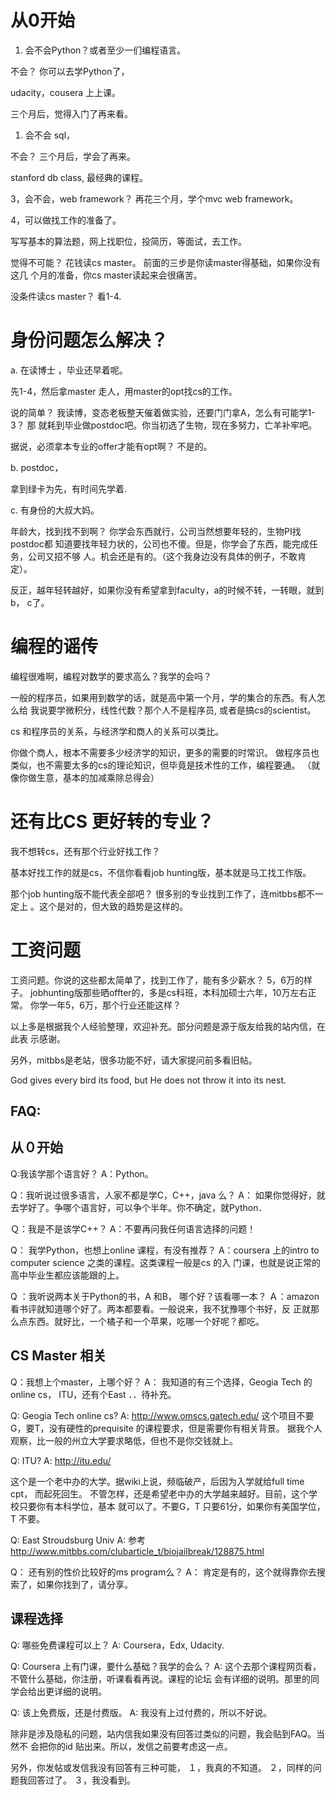 * 从0开始

1.  会不会Python？或者至少一们编程语言。

不会？ 你可以去学Python了，

udacity，cousera 上上课。

三个月后，觉得入门了再来看。

2. 会不会 sql，

不会？ 三个月后，学会了再来。

stanford db class, 最经典的课程。


3，会不会，web framework？ 再花三个月，学个mvc web framework。


4，可以做找工作的准备了。


写写基本的算法题，网上找职位，投简历，等面试，去工作。

觉得不可能？ 花钱读cs master。 前面的三步是你读master得基础，如果你没有这几
个月的准备，你cs master读起来会很痛苦。

没条件读cs master？ 看1-4.

* 身份问题怎么解决？

a. 在读博士 ，毕业还早着呢。

先1-4，然后拿master 走人，用master的opt找cs的工作。


说的简单？ 我读博，变态老板整天催着做实验，还要门门拿A，怎么有可能学1-3？ 那
就耗到毕业做postdoc吧。你当初选了生物，现在多努力，亡羊补牢吧。

据说，必须拿本专业的offer才能有opt啊？ 不是的。

b. postdoc，

拿到绿卡为先，有时间先学着.

c. 有身份的大叔大妈。

年龄大，找到找不到啊？ 你学会东西就行，公司当然想要年轻的，生物PI找postdoc都
知道要找年轻力状的，公司也不傻。但是，你学会了东西，能完成任务，公司又招不够
人。机会还是有的。（这个我身边没有具体的例子，不敢肯定）。

反正，越年轻转越好，如果你没有希望拿到faculty，a的时候不转，一转眼，就到 b，
c了。


* 编程的谣传

编程很难啊，编程对数学的要求高么？我学的会吗？

一般的程序员，如果用到数学的话，就是高中第一个月，学的集合的东西。有人怎么给
我说要学微积分，线性代数？那个人不是程序员, 或者是搞cs的scientist。

cs 和程序员的关系，与经济学和商人的关系可以类比。

你做个商人，根本不需要多少经济学的知识，更多的需要的时常识。
做程序员也类似，也不需要太多的cs的理论知识，但毕竟是技术性的工作，编程要通。
（就像你做生意，基本的加减乘除总得会）

* 还有比CS 更好转的专业？

我不想转cs，还有那个行业好找工作？

基本好找工作的就是cs，不信你看看job hunting版，基本就是马工找工作版。

那个job hunting版不能代表全部吧？ 很多别的专业找到工作了，连mitbbs都不一定上
。这个是对的，但大致的趋势是这样的。


* 工资问题

工资问题。你说的这些都太简单了，找到工作了，能有多少薪水？ 5，6万的样子。
jobhunting版那些晒offter的，多是cs科班，本科加硕士六年，10万左右正常。
你学一年5，6万，那个行业还能这样？


以上多是根据我个人经验整理，欢迎补充。部分问题是源于版友给我的站内信，在此表
示感谢。

另外，mitbbs是老站，很多功能不好，请大家提问前多看旧帖。

God gives every bird its food, but He does not throw it into its nest.


** FAQ:


** 从０开始


Q:我该学那个语言好？
A：Python。

Q：我听说过很多语言，人家不都是学C，C++，java 么？
A： 如果你觉得好，就去学好了。争哪个语言好，可以争个半年。你不确定，就Python．

Ｑ：我是不是该学C++？
A：不要再问我任何语言选择的问题！


Q： 我学Python，也想上online 课程，有没有推荐？
A：coursera 上的intro to computer science 之类的课程。这类课程一般是cs 的入
门课，也就是说正常的高中毕业生都应该能跟的上。


Q ：我听说两本关于Python的书，A 和B， 哪个好？该看哪一本？
Ａ：amazon 看书评就知道哪个好了。两本都要看。一般说来，我不犹豫哪个书好，反
正就那么点东西。就好比，一个橘子和一个苹果，吃哪一个好呢？都吃。


** CS Master 相关


Q：我想上个master，上哪个好？
A： 我知道的有三个选择，Geogia Tech 的online cs， ITU，还有个East ．．待补充。

Q:  Geogia Tech online cs?
A: http://www.omscs.gatech.edu/
这个项目不要G，要T，没有硬性的prequisite 的课程要求，但是需要你有相关背景。
据我个人观察，比一般的州立大学要求略低，但也不是你交钱就上。

Q: ITU?
A: http://itu.edu/

这个是一个老中办的大学。据wiki上说，频临破产，后因为入学就给full time cpt，
而起死回生。
不管怎样，还是希望老中办的大学越来越好。目前，这个学校只要你有本科学位，基本
就可以了。不要G，T 只要61分，如果你有美国学位，T 不要。


Q: East Stroudsburg Univ
A: 参考 http://www.mitbbs.com/clubarticle_t/biojailbreak/128875.html

Q： 还有别的性价比较好的ms program么？
A： 肯定是有的，这个就得靠你去搜索了，如果你找到了，请分享。


** 课程选择

Q: 哪些免费课程可以上？
A: Coursera，Edx, Udacity.

Q: Coursera 上有门课，要什么基础？我学的会么？
A: 这个去那个课程网页看，不管什么基础，你注册，听课看看再说。课程的论坛
会有详细的说明。那里的同学会给出更详细的说明。

Q: 该上免费版，还是付费版。
A: 我没有上过付费的，所以不好说。






除非是涉及隐私的问题，站内信我如果没有回答过类似的问题，我会贴到FAQ。当然不
会把你的id 贴出来。所以，发信之前要考虑这一点。

另外，你发帖或发信我没有回答有三种可能，
１，我真的不知道。
２，同样的问题我回答过了。
３，我没看到。
